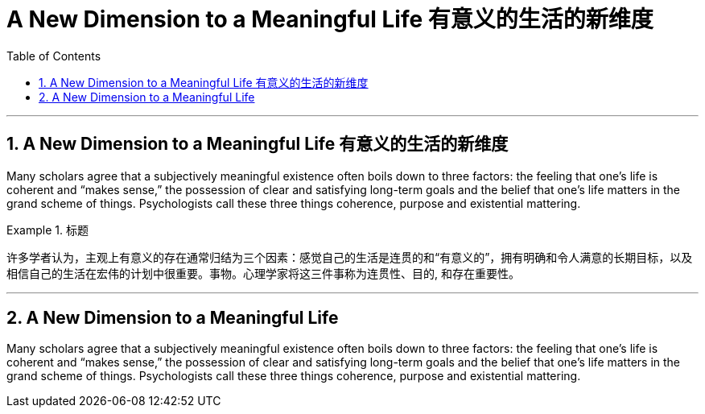 
= A New Dimension to a Meaningful Life 有意义的生活的新维度
:toc: left
:toclevels: 3
:sectnums:

'''

== A New Dimension to a Meaningful Life 有意义的生活的新维度


Many scholars agree that a subjectively meaningful existence often boils down to three factors: the feeling that one’s life is coherent and “makes sense,” the possession of clear and satisfying long-term goals and the belief that one’s life matters in the grand scheme of things. Psychologists call these three things coherence, purpose and existential mattering.

.标题
====

许多学者认为，主观上有意义的存在通常归结为三个因素：感觉自己的生活是连贯的和“有意义的”，拥有明确和令人满意的长期目标，以及相信自己的生活在宏伟的计划中很重要。事物。心理学家将这三件事称为连贯性、目的, 和存在重要性。
====




'''

== A New Dimension to a Meaningful Life

Many scholars agree that a subjectively meaningful existence often boils down to three factors: the feeling that one’s life is coherent and “makes sense,” the possession of clear and satisfying long-term goals and the belief that one’s life matters in the grand scheme of things. Psychologists call these three things coherence, purpose and existential mattering.

